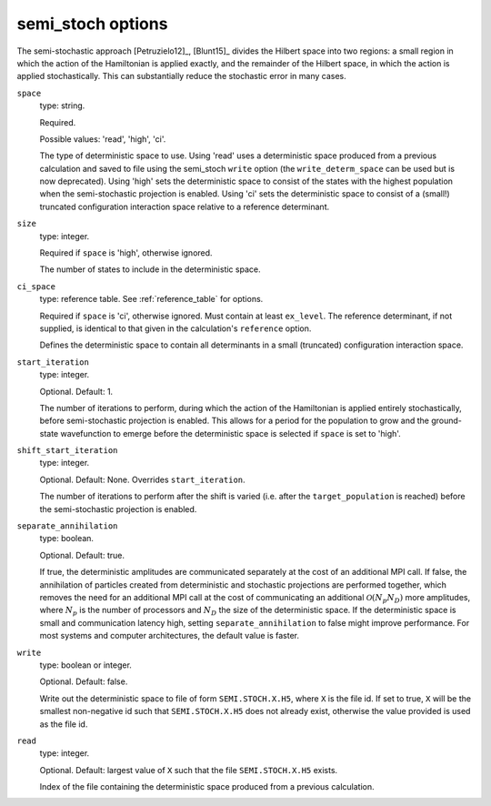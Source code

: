 .. _semi_stoch_table:

semi_stoch options
==================

The semi-stochastic approach [Petruzielo12]_, [Blunt15]_ divides the Hilbert space into two regions: a small region in
which the action of the Hamiltonian is applied exactly, and the remainder of the Hilbert
space, in which the action is applied stochastically.  This can substantially reduce the
stochastic error in many cases.

``space``
    type: string.

    Required.

    Possible values: 'read', 'high', 'ci'.

    The type of deterministic space to use.  Using 'read' uses a deterministic space
    produced from a previous calculation and saved to file using the semi_stoch 
    ``write`` option (the ``write_determ_space`` can be used but is now deprecated).
    Using 'high' sets the deterministic space to consist of the states with
    the highest population when the semi-stochastic projection is enabled.
    Using 'ci' sets the deterministic space to consist of a (small!) truncated
    configuration interaction space relative to a reference determinant.
``size``
    type: integer.

    Required if ``space`` is 'high', otherwise ignored.

    The number of states to include in the deterministic space.
``ci_space``
    type: reference table.  See :ref:`reference_table` for options.

    Required if ``space`` is 'ci', otherwise ignored.  Must contain at least ``ex_level``.
    The reference determinant, if not supplied, is identical to that given in the
    calculation's ``reference`` option.
    
    Defines the deterministic space to contain all determinants in a small (truncated)
    configuration interaction space.
``start_iteration``
    type: integer.

    Optional.  Default: 1.

    The number of iterations to perform, during which the action of the Hamiltonian is
    applied entirely stochastically, before semi-stochastic projection is enabled.  This
    allows for a period for the population to grow and the ground-state wavefunction to
    emerge before the deterministic space is selected if ``space`` is set to 'high'.
``shift_start_iteration``
    type: integer.

    Optional.  Default: None.  Overrides ``start_iteration``.

    The number of iterations to perform after the shift is varied (i.e. after the
    ``target_population`` is reached) before the semi-stochastic projection is enabled.
``separate_annihilation``
    type: boolean.

    Optional.  Default: true.

    If true, the deterministic amplitudes are communicated separately at the cost of an
    additional MPI call.  If false, the annihilation of particles created from
    deterministic and stochastic projections are performed together, which removes the
    need for an additional MPI call at the cost of communicating an additional
    :math:`\mathcal{O}(N_p N_D)` more amplitudes, where :math:`N_p` is the number of
    processors and :math:`N_D` the size of the deterministic space.  If the deterministic
    space is small and communication latency high, setting ``separate_annihilation`` to
    false might improve performance.  For most systems and computer architectures, the
    default value is faster.
``write``
    type: boolean or integer.

    Optional.  Default: false.

    Write out the deterministic space to file of form ``SEMI.STOCH.X.H5``, where ``X`` is
    the file id.  If set to true, ``X`` will be the smallest non-negative id such that
    ``SEMI.STOCH.X.H5`` does not already exist, otherwise the value provided is used as
    the file id.
``read``
    type: integer.

    Optional.  Default: largest value of ``X`` such that the file ``SEMI.STOCH.X.H5`` exists.

    Index of the file containing the deterministic space produced from a previous
    calculation.
